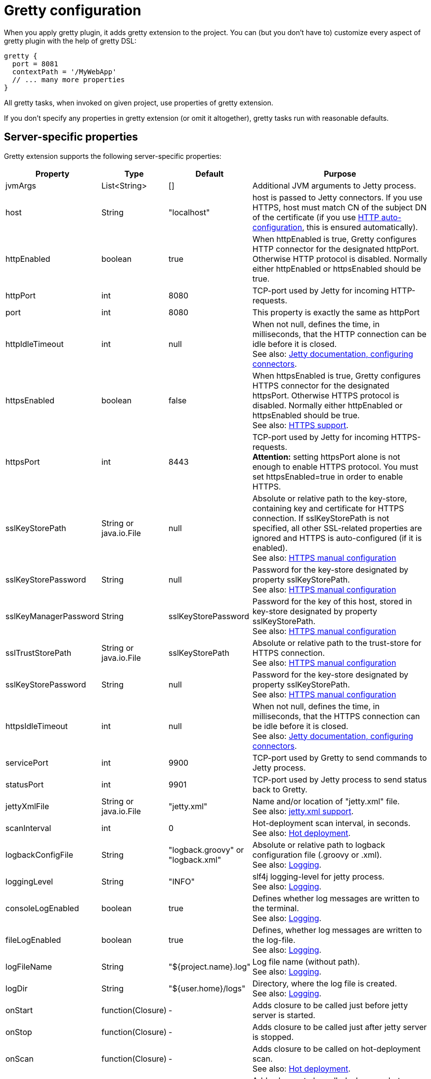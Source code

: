 = Gretty configuration

When you apply gretty plugin, it adds +gretty+ extension to the
project. You can (but you don't have to) customize every aspect of gretty plugin
with the help of gretty DSL:

[source,groovy]
----
gretty {
  port = 8081
  contextPath = '/MyWebApp'
  // ... many more properties
}
----

All gretty tasks, when invoked on given project, use properties of gretty extension.

If you don't specify any properties in gretty extension (or omit it altogether),
gretty tasks run with reasonable defaults.

== Server-specific properties

Gretty extension supports the following server-specific properties:

[cols="1,1,1,10", options="header"]
|===
| Property
| Type
| Default
| Purpose

| [[jvmArgs]] jvmArgs
| List<String>
| []
| Additional JVM arguments to Jetty process.

| [[host]] host
| String
| "localhost"
| host is passed to Jetty connectors. If you use HTTPS, host must match CN of the subject DN of the certificate (if you use link:HTTPS-support#HTTPS-Auto-configuration[HTTP auto-configuration], this is ensured automatically).

| [[httpEnabled]] httpEnabled
| boolean
| true
| When httpEnabled is true, Gretty configures HTTP connector for the designated httpPort. Otherwise HTTP protocol is disabled. Normally either httpEnabled or httpsEnabled should be true.

| [[httpPort]] httpPort
| int
| 8080
| TCP-port used by Jetty for incoming HTTP-requests.

| [[port]] port
| int
| 8080
| This property is exactly the same as httpPort

| [[httpIdleTimeout]] httpIdleTimeout
| int
| null
| When not null, defines the time, in milliseconds, that the HTTP connection can be idle before it is closed. +
See also: http://www.eclipse.org/jetty/documentation/current/configuring-connectors.html[Jetty documentation, configuring connectors].

| [[httpsEnabled]] httpsEnabled
| boolean
| false
| When httpsEnabled is true, Gretty configures HTTPS connector for the designated httpsPort. Otherwise HTTPS protocol is disabled. Normally either httpEnabled or httpsEnabled should be true. +
See also: link:HTTPS-support[HTTPS support].

| [[httpsPort]] httpsPort
| int
| 8443
| TCP-port used by Jetty for incoming HTTPS-requests. +
**Attention:** setting httpsPort alone is not enough to enable HTTPS protocol. You must set httpsEnabled=true in order to enable HTTPS.

| [[sslKeyStorePath]] sslKeyStorePath
| String or java.io.File
| null
| Absolute or relative path to the key-store, containing key and certificate for HTTPS connection. If sslKeyStorePath is not specified, all other SSL-related properties are ignored and HTTPS is auto-configured (if it is enabled). +
See also: link:HTTPS-support#https-manual-configuration[HTTPS manual configuration]

| [[sslKeyStorePassword]] sslKeyStorePassword
| String
| null
| Password for the key-store designated by property sslKeyStorePath. +
See also: link:HTTPS-support#https-manual-configuration[HTTPS manual configuration]

| [[sslKeyManagerPassword]] sslKeyManagerPassword
| String
| sslKeyStorePassword
| Password for the key of this host, stored in key-store designated by property sslKeyStorePath. +
See also: link:HTTPS-support#https-manual-configuration[HTTPS manual configuration]

| [[sslTrustStorePath]] sslTrustStorePath
| String or java.io.File
| sslKeyStorePath
| Absolute or relative path to the trust-store for HTTPS connection.  +
See also: link:HTTPS-support#https-manual-configuration[HTTPS manual configuration]

| [[sslKeyStorePassword]] sslKeyStorePassword
| String
| null
| Password for the key-store designated by property sslKeyStorePath. +
See also: link:HTTPS-support#https-manual-configuration[HTTPS manual configuration]

| [[httpsIdleTimeout]] httpsIdleTimeout
| int
| null
| When not null, defines the time, in milliseconds, that the HTTPS connection can be idle before it is closed. +
See also: http://www.eclipse.org/jetty/documentation/current/configuring-connectors.html[Jetty documentation, configuring connectors].

| [[servicePort]] servicePort
| int
| 9900
| TCP-port used by Gretty to send commands to Jetty process.

| [[statusPort]] statusPort
| int
| 9901
| TCP-port used by Jetty process to send status back to Gretty.

| [[jettyXmlFile]] jettyXmlFile
| String or java.io.File
| "jetty.xml"
| Name and/or location of "jetty.xml" file. +
See also: link:jetty.xml-support[jetty.xml support].

| [[scanInterval]] scanInterval
| int
| 0
| Hot-deployment scan interval, in seconds. +
See also: link:Hot-deployment[Hot deployment].

| [[logbackConfigFile]] logbackConfigFile
| String
| "logback.groovy" or "logback.xml"
| Absolute or relative path to logback configuration file (.groovy or .xml). +
See also: link:Logging[].

| [[loggingLevel]] loggingLevel
| String
| "INFO"
| slf4j logging-level for jetty process. +
See also: link:Logging[].

| [[consoleLogEnabled]] consoleLogEnabled
| boolean
| true
| Defines whether log messages are written to the terminal. +
See also: link:Logging[].

| [[fileLogEnabled]] fileLogEnabled
| boolean
| true
| Defines, whether log messages are written to the log-file. +
See also: link:Logging[].

| [[logFileName]] logFileName
| String
| "${project.name}.log"
| Log file name (without path). +
See also: link:Logging[].

| [[logDir]] logDir
| String
| "${user.home}/logs"
| Directory, where the log file is created. +
See also: link:Logging[].

| [[onStart]] onStart
| function(Closure)
| -
| Adds closure to be called just before jetty server is started.

| [[onStop]] onStop
| function(Closure)
| -
| Adds closure to be called just after jetty server is stopped.

| [[onScan]] onScan
| function(Closure)
| -
| Adds closure to be called on hot-deployment scan. +
See also: link:Hot-deployment[Hot deployment].

| [[onScanFilesChanged]] onScanFilesChanged
| function(Closure)
| -
| Adds closure to be called whenever hot-deployment detects that files or folders were changed. +
See also: link:Hot-deployment[Hot deployment].
|===

== Web-app-specific properties

Gretty extension supports the following web-app-specific properties:

[cols="1,1,1,6", options="header"]
|===
| Property
| Type
| Default
| Purpose

| [[contextPath]] contextPath
| String
| "/${project.name}"
| Context path for the web-app. +
contextPath affects only gretty tasks.
If you assemble WAR file and deploy it to some servlet container, you must define context
path by means of that container.

| [[initParameter]] initParameter
| function(String key, String value)
| -
| Adds web-app initialization parameter. +
It has the same meaning/effect as +/web-app/servlet/init-param+ element in "web.xml". 
initParameter affects only gretty tasks.
If you assemble WAR file and deploy it to some servlet container, you must define init-parameters
in "web.xml".

| [[realm]] realm
| String
| null
| Security realm for the given web-app. +
See also: link:Security-realms[Security Realms].

| [[realmConfigFile]] realmConfigFile
| String or java.io.File
| "jetty-realm.properties"
| Properties file, containing security realm properties. +
See also: link:Security-realms[Security Realms].

| [[jettyEnvXmlFile]] jettyEnvXmlFile
| String or java.io.File
| "jetty-env.xml"
| Name and/or location of "jetty-env.xml" file. +
See also: link:jetty-env.xml-support[jetty-env.xml support].

| [[scanDir]] scanDir
| function(String) or function(java.io.File)
| -
| Adds a directory to the list of directories scanned by hot-deployment. +
See also: link:Hot-deployment[Hot deployment].

| [[fastReload]] fastReload 
| boolean or function(String) or function(java.io.File) or function(Map)
| false
| Adds folders to be fast-reloaded on change, i.e. copied to running web-app without restarting web-app. +
See also: link:Fast-reload[Fast reload].

| [[overlay]] overlay
| function(String) or function(Project)
| -
| Adds another project (in the same project tree) as overlay source. +
See also: link:Web-app-overlays[Web-app overlays].

| [[integrationTestTask]] integrationTestTask
| String
| "integrationTest"
| Name of gradle task in the same project, which gretty "encloses" with jetty start/stop. +
See also: link:Integration-tests-support[Integration tests support].
|===
